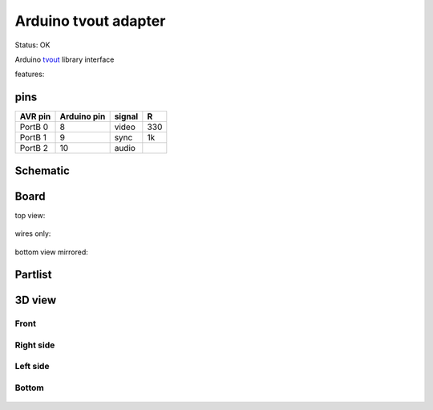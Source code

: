 =======================
Arduino tvout adapter
=======================

Status: OK

Arduino tvout_ library interface

features:


pins
-----

========= ============ ========= ====
AVR pin   Arduino pin   signal    R 
========= ============ ========= ====
PortB 0      8          video    330
PortB 1      9          sync       1k
PortB 2     10          audio     
========= ============ ========= ====


..  [[[cog
..  s=open('docs/template1.txt').read().format(project='tvout')
..  cog.outl(s)
..  ]]]

Schematic
---------

      .. eagle-image:: tvout.sch
                :resolution: 150

.. raw:: latex

  \newpage % hard pagebreak at exactly this position 

Board
-----

top view:

      .. eagle-image:: tvout.brd
                :command:   display all
                :resolution: 300

wires only:

      .. eagle-image:: tvout.brd
                :resolution: 300
                :layers: document, pads, vias, top, dimension

bottom view mirrored:

      .. eagle-image:: tvout.brd
                :resolution: 300
                :layers: pads, vias, bottom, dimension
                :mirror:


Partlist
--------

      .. eagle-partlist:: tvout.brd
            :header: part, value , position

3D view
-------

-----
Front
-----

      .. eagle-image3d:: tvout.brd

----------
Right side
----------

      .. eagle-image3d:: tvout.brd
            :pcbrotate:  90,45,90

---------
Left side
---------

      .. eagle-image3d:: tvout.brd
            :pcbrotate:  90,-45,-90

------
Bottom
------

      .. eagle-image3d:: tvout.brd
            :pcbrotate:  0,0,180


          

..  [[[end]]]


.. _tvout: http://code.google.com/p/arduino-tvout/ 

